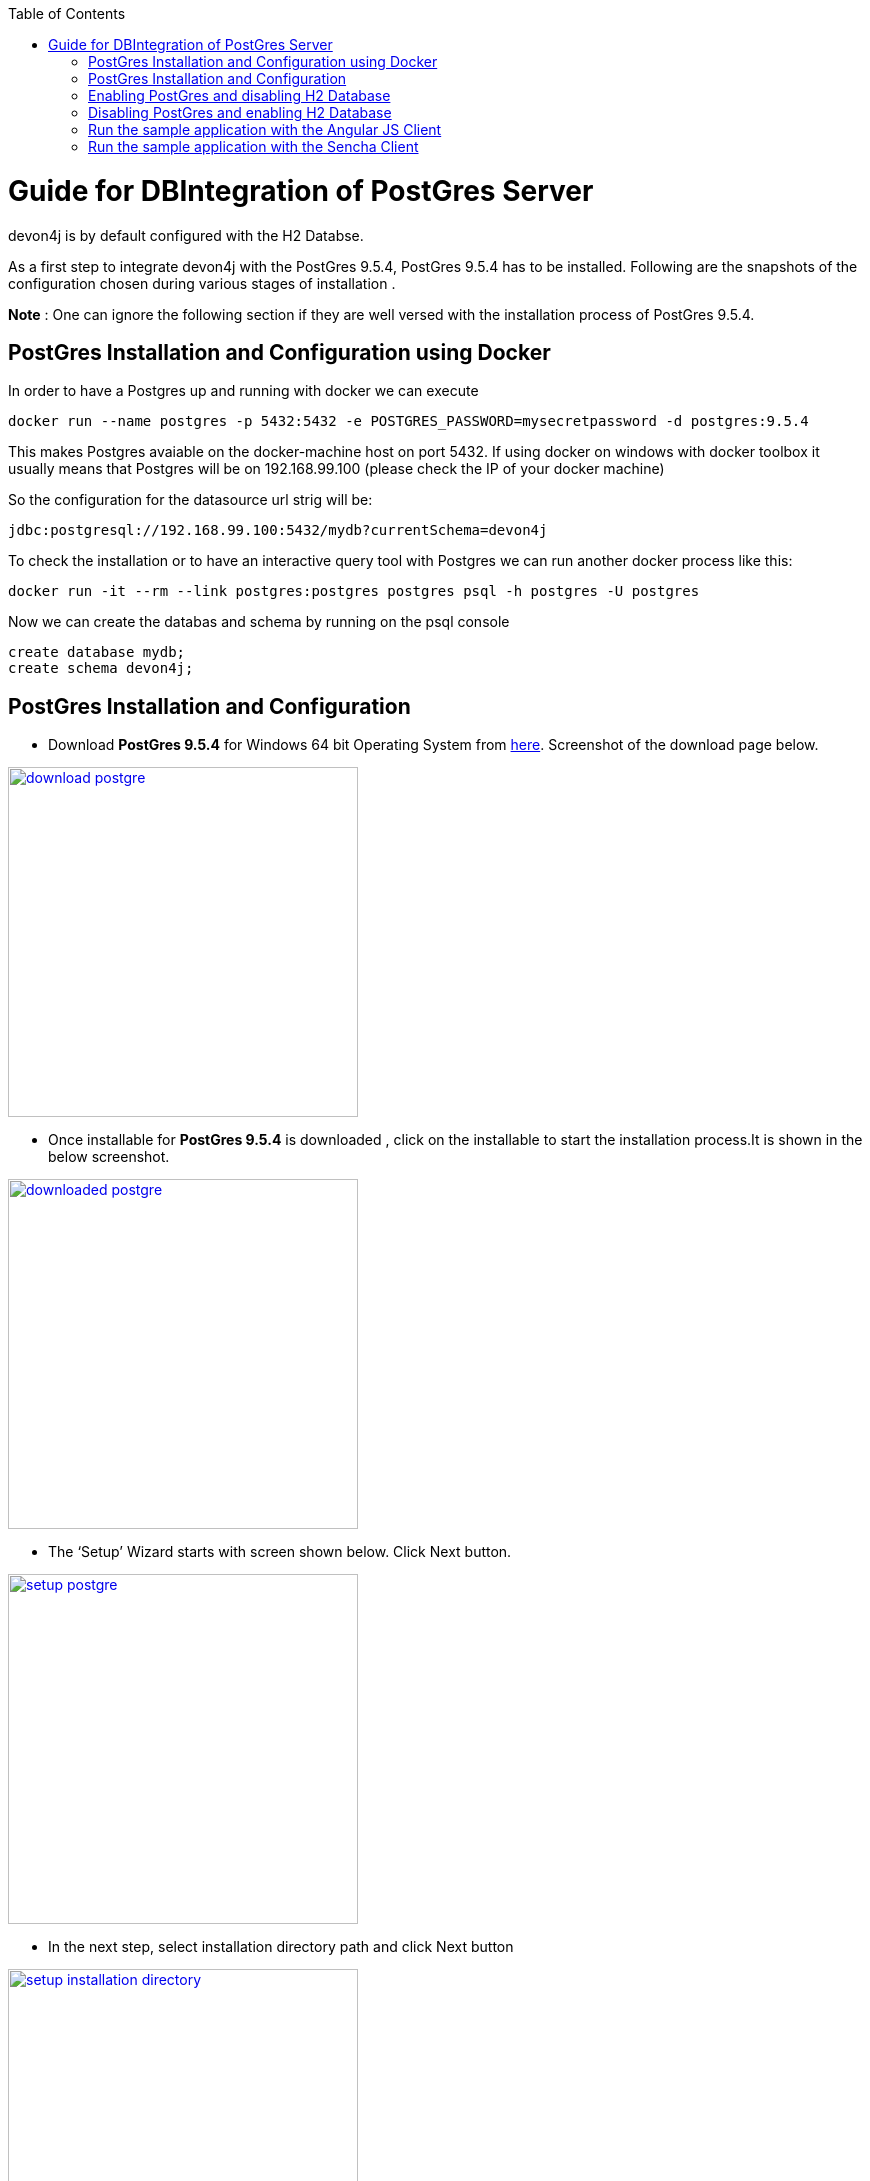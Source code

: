 
:toc: macro
toc::[]

# Guide for DBIntegration of PostGres Server

devon4j is by default configured with the H2 Databse.  

As a first step to integrate devon4j with the PostGres 9.5.4, PostGres 9.5.4 has to be installed. Following are the snapshots of the configuration chosen during various stages of installation . 

*Note* : One can ignore the following section if they are well versed with the installation process  of PostGres 9.5.4. 

## PostGres Installation and Configuration using Docker

In order to have a Postgres up and running with docker we can execute
[source,bash]
--------
docker run --name postgres -p 5432:5432 -e POSTGRES_PASSWORD=mysecretpassword -d postgres:9.5.4
--------

This makes Postgres avaiable on the docker-machine host on port 5432. If using docker on windows with docker toolbox it usually means that Postgres will be on 192.168.99.100 (please check the IP of your docker machine)

So the configuration for the datasource url strig will be: 

`jdbc:postgresql://192.168.99.100:5432/mydb?currentSchema=devon4j`

To check the installation or to have an interactive query tool with Postgres we can run another docker process like this:
[source,bash]
--------
docker run -it --rm --link postgres:postgres postgres psql -h postgres -U postgres
--------

Now we can create the databas and schema by running on the psql console

[source,bash]
--------
create database mydb;
create schema devon4j;
--------



## PostGres Installation and Configuration  

•	Download *PostGres 9.5.4* for Windows 64 bit Operating System from http://www.enterprisedb.com/products-services-training/pgdownload#windows[here]. Screenshot of the download page below.

image::images/postgre/download_postgre.png[align="center",width="350",download postgre, link="https://github.com/devonfw/devon-guide/wiki/images/postgre/download_postgre.png"] 

•	Once installable for *PostGres 9.5.4* is downloaded , click on the installable  to start the installation process.It is shown in the below screenshot.

image::images/postgre/downloaded_postgre.png[,align="center",width="350",downloaded postgre, link="https://github.com/devonfw/devon-guide/wiki/images/postgre/downloaded_postgre.png"]

•	The ‘Setup’ Wizard starts with screen shown below. Click Next button.

image::images/postgre/setup_postgre.png[,align="center",width="350",setup postgre, link="https://github.com/devonfw/devon-guide/wiki/images/postgre/setup_postgre.png"]

•	In the next step, select installation directory path and click Next button

image::images/postgre/setup_installation_directory.png[,align="center",width="350",setup installation directory, link="https://github.com/devonfw/devon-guide/wiki/images/postgre/setup_installation_directory.png"]

•	In the next step, select data directory path and click Next button.

image::images/postgre/setup_data_directory.png[,align="center",width="350",setup data directory, link="https://github.com/devonfw/devon-guide/wiki/images/postgre/setup_data_directory.png"]

•	In the next step, enter the password for PostGres and click Next button.

image::images/postgre/setup_password.png[,align="center",width="350",setup password, link="https://github.com/devonfw/devon-guide/wiki/images/postgre/setup_password.png"]

•	In the next step, enter the port for PostGres and click Next button.

image::images/postgre/setup_port.png[,align="center",width="350",setup port, link="https://github.com/devonfw/devon-guide/wiki/images/postgre/setup_port.png"]

•	In the next step, select the Locale for PostGres and click Next button.

image::images/postgre/setup_advanced_options.png[,align="center",width="350",setup advanced options, link="https://github.com/devonfw/devon-guide/wiki/images/postgre/setup_advanced_options.png"]

•	In the next step, select the check box for launching the *Stack Builder* if needed and click Finish button.

image::images/postgre/setup_completing_postgre.png[,align="center",width="350",setup completing postgre, link="https://github.com/devonfw/devon-guide/wiki/images/postgre/setup_completing_postgre.png"]

## Enabling PostGres and disabling H2 Database

•	Add an entry similar to the following entry in 'IPv4 local connections' section in  pg_hba.conf file that is located inside 'data' directory of PostGres installation. For instance , if the installation path of PostGres is D:\installations\PostGres9.5.4 , path of pg_hba.conf will be D:\installations\PostGres9.5.4\data\pg_hba.conf

[source,java]
--------
host    all             postgres        10.102.114.142/32       trust
--------

In the above entry , replace the IP details with details of your machine. 

•	Assuming the schema created under *PostGres* database *mydb* is *devon4j*, execute the following script to create Flyway MetaData Table *schema_version* in the schema devon4j.

[source,java]
--------
﻿-- Table: devon4j.schema_version

-- DROP TABLE devon4j.schema_version;

CREATE TABLE devon4j.schema_version
(
  version_rank integer NOT NULL,
  installed_rank integer NOT NULL,
  version character varying(50) NOT NULL,
  description character varying(200) NOT NULL,
  type character varying(20) NOT NULL,
  script character varying(1000) NOT NULL,
  checksum integer,
  installed_by character varying(100) NOT NULL,
  installed_on timestamp without time zone NOT NULL DEFAULT now(),
  execution_time integer NOT NULL,
  success boolean NOT NULL,
  CONSTRAINT schema_version_pk PRIMARY KEY (version)
)
WITH (
  OIDS=FALSE
);
ALTER TABLE devon4j.schema_version
  OWNER TO postgres;

-- Index: devon4j.schema_version_ir_idx

-- DROP INDEX devon4j.schema_version_ir_idx;

CREATE INDEX schema_version_ir_idx
  ON devon4j.schema_version
  USING btree
  (installed_rank);

-- Index: devon4j.schema_version_s_idx

-- DROP INDEX devon4j.schema_version_s_idx;

CREATE INDEX schema_version_s_idx
  ON devon4j.schema_version
  USING btree
  (success);

-- Index: devon4j.schema_version_vr_idx

-- DROP INDEX devon4j.schema_version_vr_idx;

CREATE INDEX schema_version_vr_idx
  ON devon4j.schema_version
  USING btree
  (version_rank);

--------

•	Uncomment *Type* annotation for ‘data’ attribute in devon4j-sample-core/src/main/java/io/oasp/gastronomy/restaurant/general/dataacess/api/_BinaryObjectEntity.java_

[source,java]
--------
@Type(type = "org.hibernate.type.BinaryType")
public Blob getData() {
--------

•	Uncomment the dependency for the PostGres 9.5.4 jdbc driver in devon4j-sample-core/_pom.xml_. Dependency for PostGres 9.5.4 is as follows :

[source,java]
--------
<dependency>
      <groupId>org.postgresql</groupId>
      <artifactId>postgresql</artifactId>
      <version>9.4.1211.jre7</version>
</dependency> 
--------


•	Change the value of following property ‘spring.datasource.url’ in following file ‘devon4j-sample-core/src/main/resources/config/_application-postgre.properties_’. Accordingly, change the following properties:
   * Hostname
   * Port
   * Database Name
   * spring.datasource.username
   * spring.datasource.password


•	Run the script core/src/test/setup/postgresdb.bat for Windows Environment and the script core/src/test/setup/postgresdb.sh for Unix/Linux Environments.

•	Make a copy of _bills.csv_at following path devon4j-sample-core/src/test/resources/BillExportJobTest/expected/ and rename it to _bills_h2.csv_

•	Rename the file _bills_pg.csv_  in devon4j-sample-core/src/test/resources/BillExportJobTest/expected/ to _bills.csv_

•	Comment the spring active profile *h2mem* and uncomment the spring active profile *postgre* in devon4j-sample-core/src/main/resources/config/_application.properties_.

•	Comment the line that has spring active profile *junit* and comment the line that has spring active profiles *junit* and *postgre* separated by comma in the file devon4j-sample-core/src/test/resources/config/_application.properties_.


*Note* : Make sure that JUNIT Test cases run successfully for devon4j Project using the command *‘mvn clean install’*.

Assuming that devon4j is integrated with the PostGres 9.5.4, following are the steps to enable H2 Database.

## Disabling PostGres and enabling H2 Database

•	Comment *Type* annotation for ‘data’ attribute in devon4j-sample-core/src/main/java/io/oasp/gastronomy/restaurant/general/dataacess/api/_BinaryObjectEntity.java_

[source,java]
--------
//@Type(type = "org.hibernate.type.BinaryType")
public Blob getData() {
--------

•	Comment the dependency for the PostGres 9.5.4 jdbc driver in devon4j-sample-core/_pom.xml_. Commented code below.

[source,java]
--------
<!--
    <dependency>
      	<groupId>org.postgresql</groupId>
      	<artifactId>postgresql</artifactId>
      	<version>9.4.1211.jre7</version>
    </dependency> 
-->
--------

•	Run the script core/src/test/setup/disablepostgresdb.bat for Windows Environment and the script core/src/test/setup/disablepostgresdb.sh for Unix/Linux Environments.

•	Make a copy of _bills.csv_ at following path devon4j-sample-core/src/test/resources/BillExportJobTest/expected/ and rename it to _bills_pg.csv_

•	Rename _bills_h2.csv_  in devon4j-sample-core/src/test/resources/BillExportJobTest/expected/ to _bills.csv_

•	Uncomment the spring active profile *h2mem* and comment the spring active profile *postgre* in devon4j-sample-core/src/main/resources/config/_application.properties_

•	Uncomment the line that has spring active profile *junit* and comment the line that has spring active profiles *junit* and *postgre* separated by comma in the file devon4j-sample-core/src/test/resources/config/_application.properties_ 

*Note:* Make sure that JUNIT Test cases run successfully for devon4j Project using the command *‘mvn clean install’*.

## Run the sample application with the Angular JS Client 

•	Follow the steps mentioned https://github.com/devonfw/devon/wiki/Client-GUI-Angular-run-oasp4js[here]

## Run the sample application with the Sencha Client 

•	Follow the steps mentioned https://github.com/devonfw/devon/wiki/getting-started-deployment-on-tomcat[here]  

**Note** : One has to recompile devon4j project by executing the command *mvn clean install* in *devon4j* project after doing the changes mentioned in the above said instructions.   